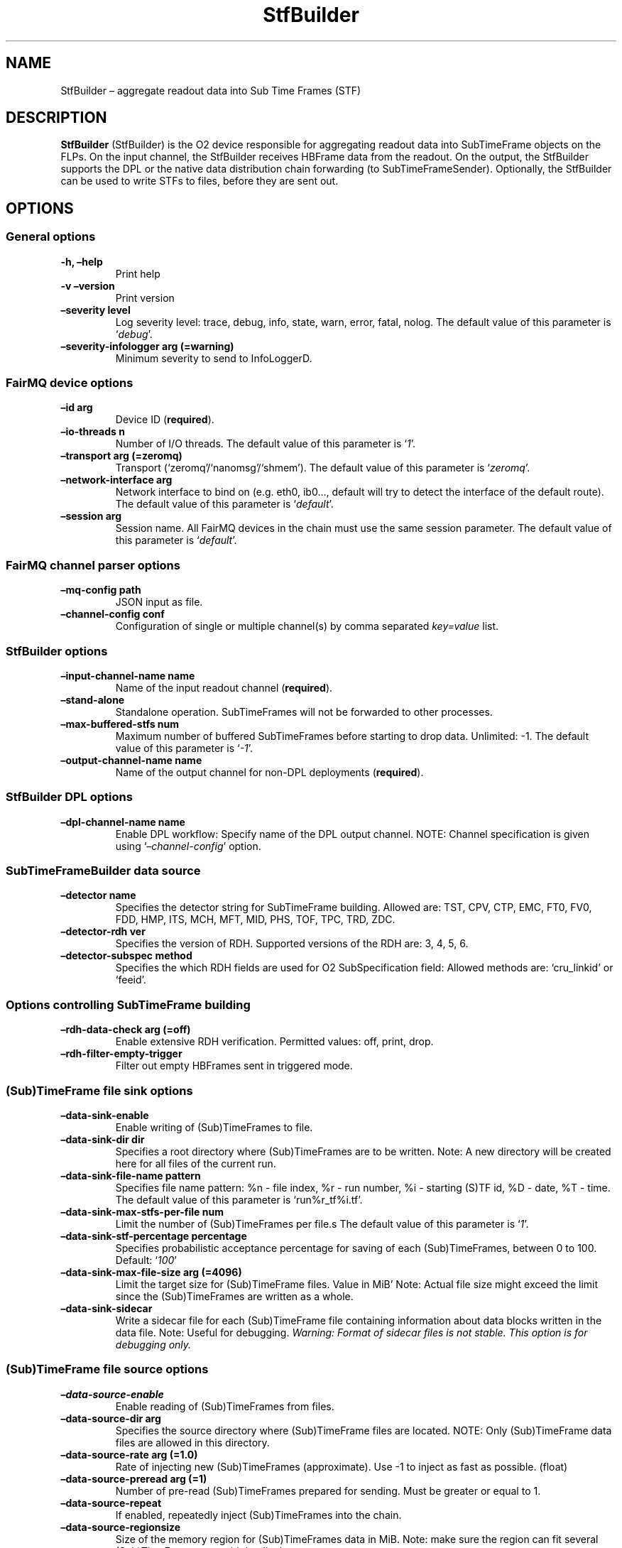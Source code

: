 .\" Automatically generated by Pandoc 2.0.6
.\"
.TH "StfBuilder" "1" "September 2018" "" ""
.hy
.SH NAME
.PP
StfBuilder \[en] aggregate readout data into Sub Time Frames (STF)
.SH DESCRIPTION
.PP
\f[B]StfBuilder\f[] (StfBuilder) is the O2 device responsible for
aggregating readout data into SubTimeFrame objects on the FLPs.
On the input channel, the StfBuilder receives HBFrame data from the
readout.
On the output, the StfBuilder supports the DPL or the native data
distribution chain forwarding (to SubTimeFrameSender).
Optionally, the StfBuilder can be used to write STFs to files, before
they are sent out.
.SH OPTIONS
.SS General options
.TP
.B \f[B]\-h\f[], \f[B]\[en]help\f[]
Print help
.RS
.RE
.TP
.B \f[B]\-v\f[] \f[B]\[en]version\f[]
Print version
.RS
.RE
.TP
.B \f[B]\[en]severity\f[] level
Log severity level: trace, debug, info, state, warn, error, fatal,
nolog.
The default value of this parameter is `\f[I]debug\f[]'.
.RS
.RE
.TP
.B \f[B]\[en]severity\-infologger\f[] arg (=warning)
Minimum severity to send to InfoLoggerD.
.RS
.RE
.SS FairMQ device options
.TP
.B \f[B]\[en]id\f[] arg
Device ID (\f[B]required\f[]).
.RS
.RE
.TP
.B \f[B]\[en]io\-threads\f[] n
Number of I/O threads.
The default value of this parameter is `\f[I]1\f[]'.
.RS
.RE
.TP
.B \f[B]\[en]transport\f[] arg (=zeromq)
Transport (`zeromq'/`nanomsg'/`shmem').
The default value of this parameter is `\f[I]zeromq\f[]'.
.RS
.RE
.TP
.B \f[B]\[en]network\-interface\f[] arg
Network interface to bind on (e.g.\ eth0, ib0\&..., default will try to
detect the interface of the default route).
The default value of this parameter is `\f[I]default\f[]'.
.RS
.RE
.TP
.B \f[B]\[en]session\f[] arg
Session name.
All FairMQ devices in the chain must use the same session parameter.
The default value of this parameter is `\f[I]default\f[]'.
.RS
.RE
.SS FairMQ channel parser options
.TP
.B \f[B]\[en]mq\-config\f[] path
JSON input as file.
.RS
.RE
.TP
.B \f[B]\[en]channel\-config\f[] conf
Configuration of single or multiple channel(s) by comma separated
\f[I]key=value\f[] list.
.RS
.RE
.SS StfBuilder options
.TP
.B \f[B]\[en]input\-channel\-name\f[] name
Name of the input readout channel (\f[B]required\f[]).
.RS
.RE
.TP
.B \f[B]\[en]stand\-alone\f[]
Standalone operation.
SubTimeFrames will not be forwarded to other processes.
.RS
.RE
.TP
.B \f[B]\[en]max\-buffered\-stfs\f[] num
Maximum number of buffered SubTimeFrames before starting to drop data.
Unlimited: \-1.
The default value of this parameter is `\f[I]\-1\f[]'.
.RS
.RE
.TP
.B \f[B]\[en]output\-channel\-name\f[] name
Name of the output channel for non\-DPL deployments (\f[B]required\f[]).
.RS
.RE
.SS StfBuilder DPL options
.TP
.B \f[B]\[en]dpl\-channel\-name\f[] name
Enable DPL workflow: Specify name of the DPL output channel.
NOTE: Channel specification is given using
`\f[I]\[en]channel\-config\f[]' option.
.RS
.RE
.SS SubTimeFrameBuilder data source
.TP
.B \f[B]\[en]detector\f[] name
Specifies the detector string for SubTimeFrame building.
Allowed are: TST, CPV, CTP, EMC, FT0, FV0, FDD, HMP, ITS, MCH, MFT, MID,
PHS, TOF, TPC, TRD, ZDC.
.RS
.RE
.TP
.B \f[B]\[en]detector\-rdh\f[] ver
Specifies the version of RDH.
Supported versions of the RDH are: 3, 4, 5, 6.
.RS
.RE
.TP
.B \f[B]\[en]detector\-subspec\f[] method
Specifies the which RDH fields are used for O2 SubSpecification field:
Allowed methods are: `cru_linkid' or `feeid'.
.RS
.RE
.SS Options controlling SubTimeFrame building
.TP
.B \f[B]\[en]rdh\-data\-check\f[] arg (=off)
Enable extensive RDH verification.
Permitted values: off, print, drop.
.RS
.RE
.TP
.B \f[B]\[en]rdh\-filter\-empty\-trigger\f[]
Filter out empty HBFrames sent in triggered mode.
.RS
.RE
.SS (Sub)TimeFrame file sink options
.TP
.B \f[B]\[en]data\-sink\-enable\f[]
Enable writing of (Sub)TimeFrames to file.
.RS
.RE
.TP
.B \f[B]\[en]data\-sink\-dir\f[] dir
Specifies a root directory where (Sub)TimeFrames are to be written.
Note: A new directory will be created here for all files of the current
run.
.RS
.RE
.TP
.B \f[B]\[en]data\-sink\-file\-name\f[] pattern
Specifies file name pattern: %n \- file index, %r \- run number, %i \-
starting (S)TF id, %D \- date, %T \- time.
The default value of this parameter is `run%r_tf%i.tf'.
.RS
.RE
.TP
.B \f[B]\[en]data\-sink\-max\-stfs\-per\-file\f[] num
Limit the number of (Sub)TimeFrames per file.s The default value of this
parameter is `\f[I]1\f[]'.
.RS
.RE
.TP
.B \f[B]\[en]data\-sink\-stf\-percentage\f[] percentage
Specifies probabilistic acceptance percentage for saving of each
(Sub)TimeFrames, between 0 to 100.
Default: `\f[I]100\f[]'
.RS
.RE
.TP
.B \f[B]\[en]data\-sink\-max\-file\-size\f[] arg (=4096)
Limit the target size for (Sub)TimeFrame files.
Value in MiB' Note: Actual file size might exceed the limit since the
(Sub)TimeFrames are written as a whole.
.RS
.RE
.TP
.B \f[B]\[en]data\-sink\-sidecar\f[]
Write a sidecar file for each (Sub)TimeFrame file containing information
about data blocks written in the data file.
Note: Useful for debugging.
\f[I]Warning: Format of sidecar files is not stable. This option is for
debugging only.\f[]
.RS
.RE
.SS (Sub)TimeFrame file source options
.TP
.B \f[B]\[en]data\-source\-enable\f[]
Enable reading of (Sub)TimeFrames from files.
.RS
.RE
.TP
.B \f[B]\[en]data\-source\-dir\f[] arg
Specifies the source directory where (Sub)TimeFrame files are located.
NOTE: Only (Sub)TimeFrame data files are allowed in this directory.
.RS
.RE
.TP
.B \f[B]\[en]data\-source\-rate\f[] arg (=1.0)
Rate of injecting new (Sub)TimeFrames (approximate).
Use \-1 to inject as fast as possible.
(float)
.RS
.RE
.TP
.B \f[B]\[en]data\-source\-preread\f[] arg (=1)
Number of pre\-read (Sub)TimeFrames prepared for sending.
Must be greater or equal to 1.
.RS
.RE
.TP
.B \f[B]\[en]data\-source\-repeat\f[]
If enabled, repeatedly inject (Sub)TimeFrames into the chain.
.RS
.RE
.TP
.B \f[B]\[en]data\-source\-regionsize\f[]
Size of the memory region for (Sub)TimeFrames data in MiB.
Note: make sure the region can fit several (Sub)TimeFrames to avoid
deadlocks.
.RS
.RE
.TP
.B \f[B]\[en]data\-source\-region\-shmid\f[]
Optional shm id for reusing existing TimeFrame regions.
(default will create a new region)
.RS
.RE
.TP
.B \f[B]\[en]data\-source\-headersize\f[] arg (=512)
Size of the memory region for (Sub)TimeFrames O2 headers in MiB.
Note: make sure the region can fit several (Sub)TimeFrames to avoid
deadlocks.
.RS
.RE
.TP
.B \f[B]\[en]data\-source\-header\-shmid\f[]
Optional shm id for reusing existing TimeFrame header region.
(default will create a new region)
.RS
.RE
.TP
.B \f[B]\[en]data\-source\-file\-list\f[] arg
File name which contains the list of files at remote location, e.g.\ a
list of files on EOS, or a remote server.
Note: copy\-cmd parameter must be provided.
.RS
.RE
.TP
.B \f[B]\[en]data\-source\-copy\-cmd\f[] arg
Copy command to be used to fetch remote files.
NOTE: Placeholders for source and destination file name (?src and ?dst)
must be specified.
E.g.
\[lq]scp user\@my\-server:?src ?dst\[rq].
Source placeholder will be substituted with files provided by the
file\-list option.
.RS
.RE
.SH NOTES
.PP
To enable zero\-copy operation using shared memory, make sure the
parameter \f[B]\[en]transport\f[] is set to `\f[I]shmem\f[]' and that
all input and output channels are of `\f[I]shmem\f[]' type as well.
Also, consider setting the \f[B]\[en]io\-threads\f[] parameter to a
value equal to, or lower than, the number of CPU cores on your system.
.SH AUTHORS
Gvozden Nešković <neskovic@compeng.uni-frankfurt.de>.
